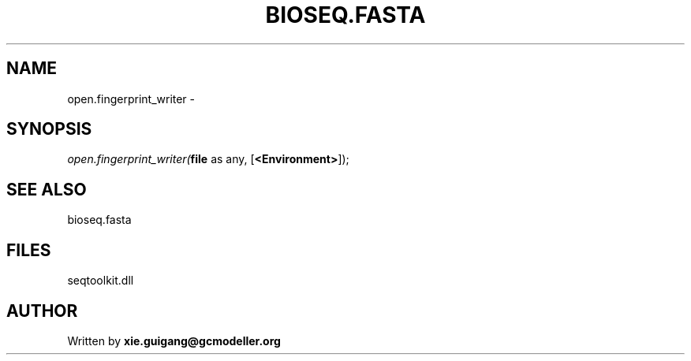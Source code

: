 .\" man page create by R# package system.
.TH BIOSEQ.FASTA 4 2000-Jan "open.fingerprint_writer" "open.fingerprint_writer"
.SH NAME
open.fingerprint_writer \- 
.SH SYNOPSIS
\fIopen.fingerprint_writer(\fBfile\fR as any, 
[\fB<Environment>\fR]);\fR
.SH SEE ALSO
bioseq.fasta
.SH FILES
.PP
seqtoolkit.dll
.PP
.SH AUTHOR
Written by \fBxie.guigang@gcmodeller.org\fR
